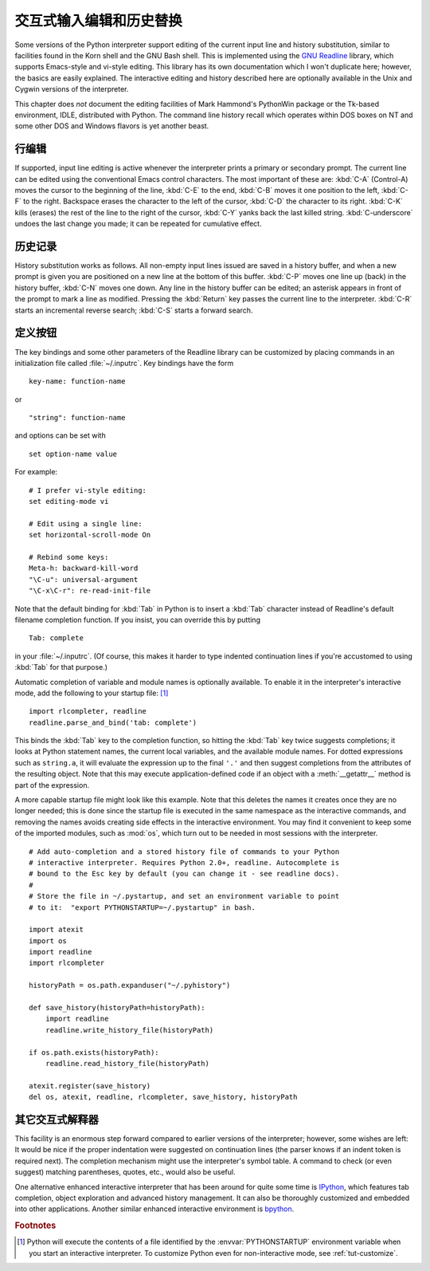 .. _tut-interacting:

**************************************************
交互式输入编辑和历史替换
**************************************************

Some versions of the Python interpreter support editing of the current input
line and history substitution, similar to facilities found in the Korn shell and
the GNU Bash shell.  This is implemented using the `GNU Readline`_ library,
which supports Emacs-style and vi-style editing.  This library has its own
documentation which I won't duplicate here; however, the basics are easily
explained.  The interactive editing and history described here are optionally
available in the Unix and Cygwin versions of the interpreter.

This chapter does *not* document the editing facilities of Mark Hammond's
PythonWin package or the Tk-based environment, IDLE, distributed with Python.
The command line history recall which operates within DOS boxes on NT and some
other DOS and Windows flavors  is yet another beast.


.. _tut-lineediting:

行编辑
============

If supported, input line editing is active whenever the interpreter prints a
primary or secondary prompt.  The current line can be edited using the
conventional Emacs control characters.  The most important of these are:
:kbd:`C-A` (Control-A) moves the cursor to the beginning of the line, :kbd:`C-E`
to the end, :kbd:`C-B` moves it one position to the left, :kbd:`C-F` to the
right.  Backspace erases the character to the left of the cursor, :kbd:`C-D` the
character to its right. :kbd:`C-K` kills (erases) the rest of the line to the
right of the cursor, :kbd:`C-Y` yanks back the last killed string.
:kbd:`C-underscore` undoes the last change you made; it can be repeated for
cumulative effect.


.. _tut-history:

历史记录
====================

History substitution works as follows.  All non-empty input lines issued are
saved in a history buffer, and when a new prompt is given you are positioned on
a new line at the bottom of this buffer. :kbd:`C-P` moves one line up (back) in
the history buffer, :kbd:`C-N` moves one down.  Any line in the history buffer
can be edited; an asterisk appears in front of the prompt to mark a line as
modified.  Pressing the :kbd:`Return` key passes the current line to the
interpreter.  :kbd:`C-R` starts an incremental reverse search; :kbd:`C-S` starts
a forward search.


.. _tut-keybindings:

定义按钮
============

The key bindings and some other parameters of the Readline library can be
customized by placing commands in an initialization file called
:file:`~/.inputrc`.  Key bindings have the form ::

   key-name: function-name

or ::

   "string": function-name

and options can be set with ::

   set option-name value

For example::

   # I prefer vi-style editing:
   set editing-mode vi

   # Edit using a single line:
   set horizontal-scroll-mode On

   # Rebind some keys:
   Meta-h: backward-kill-word
   "\C-u": universal-argument
   "\C-x\C-r": re-read-init-file

Note that the default binding for :kbd:`Tab` in Python is to insert a :kbd:`Tab`
character instead of Readline's default filename completion function.  If you
insist, you can override this by putting ::

   Tab: complete

in your :file:`~/.inputrc`.  (Of course, this makes it harder to type indented
continuation lines if you're accustomed to using :kbd:`Tab` for that purpose.)

.. index::
   module: rlcompleter
   module: readline

Automatic completion of variable and module names is optionally available.  To
enable it in the interpreter's interactive mode, add the following to your
startup file: [#]_  ::

   import rlcompleter, readline
   readline.parse_and_bind('tab: complete')

This binds the :kbd:`Tab` key to the completion function, so hitting the
:kbd:`Tab` key twice suggests completions; it looks at Python statement names,
the current local variables, and the available module names.  For dotted
expressions such as ``string.a``, it will evaluate the expression up to the
final ``'.'`` and then suggest completions from the attributes of the resulting
object.  Note that this may execute application-defined code if an object with a
:meth:`__getattr__` method is part of the expression.

A more capable startup file might look like this example.  Note that this
deletes the names it creates once they are no longer needed; this is done since
the startup file is executed in the same namespace as the interactive commands,
and removing the names avoids creating side effects in the interactive
environment.  You may find it convenient to keep some of the imported modules,
such as :mod:`os`, which turn out to be needed in most sessions with the
interpreter. ::

   # Add auto-completion and a stored history file of commands to your Python
   # interactive interpreter. Requires Python 2.0+, readline. Autocomplete is
   # bound to the Esc key by default (you can change it - see readline docs).
   #
   # Store the file in ~/.pystartup, and set an environment variable to point
   # to it:  "export PYTHONSTARTUP=~/.pystartup" in bash.

   import atexit
   import os
   import readline
   import rlcompleter

   historyPath = os.path.expanduser("~/.pyhistory")

   def save_history(historyPath=historyPath):
       import readline
       readline.write_history_file(historyPath)

   if os.path.exists(historyPath):
       readline.read_history_file(historyPath)

   atexit.register(save_history)
   del os, atexit, readline, rlcompleter, save_history, historyPath


.. _tut-commentary:

其它交互式解释器
===========================================

This facility is an enormous step forward compared to earlier versions of the
interpreter; however, some wishes are left: It would be nice if the proper
indentation were suggested on continuation lines (the parser knows if an indent
token is required next).  The completion mechanism might use the interpreter's
symbol table.  A command to check (or even suggest) matching parentheses,
quotes, etc., would also be useful.

One alternative enhanced interactive interpreter that has been around for quite
some time is IPython_, which features tab completion, object exploration and
advanced history management.  It can also be thoroughly customized and embedded
into other applications.  Another similar enhanced interactive environment is
bpython_.


.. rubric:: Footnotes

.. [#] Python will execute the contents of a file identified by the
   :envvar:`PYTHONSTARTUP` environment variable when you start an interactive
   interpreter.  To customize Python even for non-interactive mode, see
   :ref:`tut-customize`.


.. _GNU Readline: http://tiswww.case.edu/php/chet/readline/rltop.html
.. _IPython: http://ipython.scipy.org/
.. _bpython: http://www.bpython-interpreter.org/
